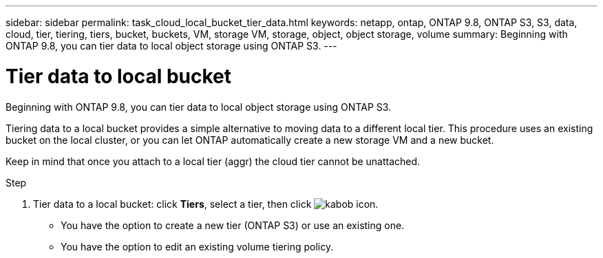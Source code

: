 ---
sidebar: sidebar
permalink: task_cloud_local_bucket_tier_data.html
keywords: netapp, ontap, ONTAP 9.8, ONTAP S3, S3, data, cloud, tier, tiering, tiers, bucket, buckets, VM, storage VM, storage, object, object storage, volume
summary: Beginning with ONTAP 9.8, you can tier data to local object storage using ONTAP S3.
---

= Tier data to local bucket
:toc: macro
:toclevels: 1
:hardbreaks:
:nofooter:
:icons: font
:linkattrs:
:imagesdir: ./media/

[.lead]
Beginning with ONTAP 9.8, you can tier data to local object storage using ONTAP S3.

Tiering data to a local bucket provides a simple alternative to moving data to a different local tier. This procedure uses an existing bucket on the local cluster, or you can let ONTAP automatically create a new storage VM and a new bucket.

Keep in mind that once you attach to a local tier (aggr) the cloud tier cannot be unattached.

.Step
.	Tier data to a local bucket: click *Tiers*, select a tier, then click image:icon_kabob.gif[kabob icon].

*	You have the option to create a new tier (ONTAP S3) or use an existing one.
*	You have the option to edit an existing volume tiering policy.

//09Oct2020, BURT 1290604, forry
